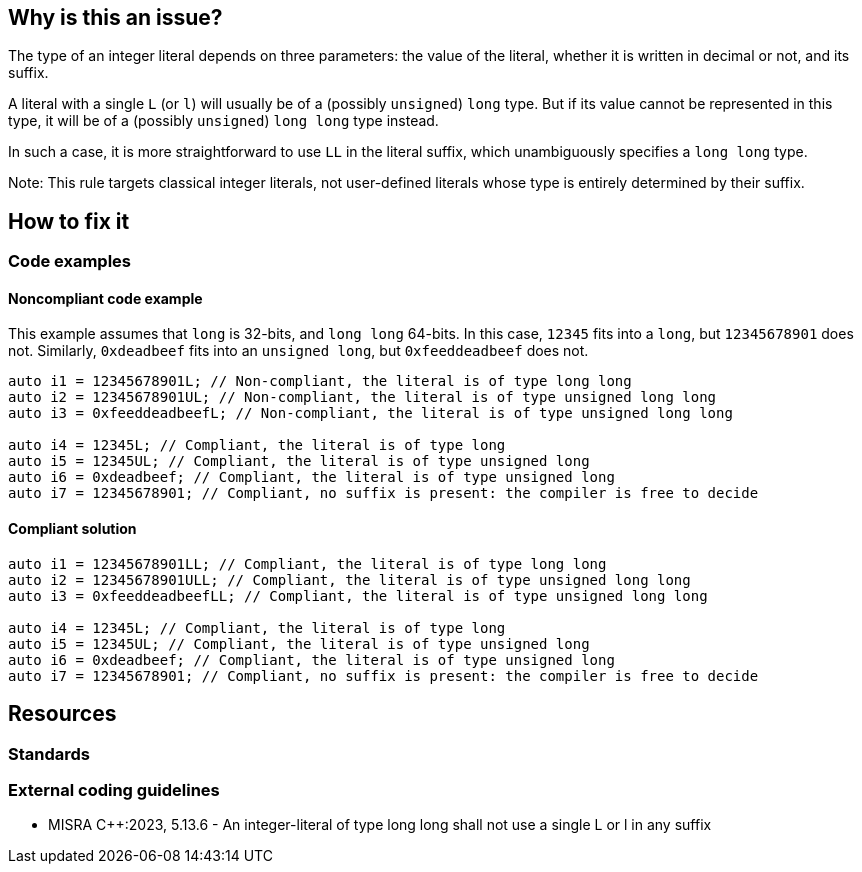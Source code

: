 == Why is this an issue?

The type of an integer literal depends on three parameters: the value of the literal, whether it is written in decimal or not, and its suffix.

A literal with a single `L` (or `l`) will usually be of a (possibly `unsigned`) `long` type. But if its value cannot be represented in this type, it will be of a (possibly `unsigned`) `long long` type instead.

In such a case, it is more straightforward to use `LL` in the literal suffix, which unambiguously specifies a `long long` type.

Note: This rule targets classical integer literals, not user-defined literals whose type is entirely determined by their suffix.


== How to fix it

=== Code examples

==== Noncompliant code example

This example assumes that `long` is 32-bits, and `long long` 64-bits. In this case, `12345` fits into a `long`, but `12345678901` does not. Similarly, `0xdeadbeef` fits into an `unsigned long`, but `0xfeeddeadbeef` does not.

[source,text,diff-id=1,diff-type=noncompliant]
----
auto i1 = 12345678901L; // Non-compliant, the literal is of type long long
auto i2 = 12345678901UL; // Non-compliant, the literal is of type unsigned long long
auto i3 = 0xfeeddeadbeefL; // Non-compliant, the literal is of type unsigned long long

auto i4 = 12345L; // Compliant, the literal is of type long
auto i5 = 12345UL; // Compliant, the literal is of type unsigned long
auto i6 = 0xdeadbeef; // Compliant, the literal is of type unsigned long
auto i7 = 12345678901; // Compliant, no suffix is present: the compiler is free to decide
----

==== Compliant solution

[source,text,diff-id=1,diff-type=compliant]
----

auto i1 = 12345678901LL; // Compliant, the literal is of type long long
auto i2 = 12345678901ULL; // Compliant, the literal is of type unsigned long long
auto i3 = 0xfeeddeadbeefLL; // Compliant, the literal is of type unsigned long long

auto i4 = 12345L; // Compliant, the literal is of type long
auto i5 = 12345UL; // Compliant, the literal is of type unsigned long
auto i6 = 0xdeadbeef; // Compliant, the literal is of type unsigned long
auto i7 = 12345678901; // Compliant, no suffix is present: the compiler is free to decide
----

== Resources
=== Standards
=== External coding guidelines
// MISRA add link to MISRA M023_400
* MISRA {cpp}:2023, 5.13.6 - An integer-literal of type long long shall not use a single L or l in any suffix
